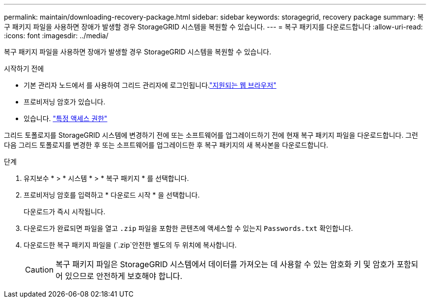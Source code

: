---
permalink: maintain/downloading-recovery-package.html 
sidebar: sidebar 
keywords: storagegrid, recovery package 
summary: 복구 패키지 파일을 사용하면 장애가 발생할 경우 StorageGRID 시스템을 복원할 수 있습니다. 
---
= 복구 패키지를 다운로드합니다
:allow-uri-read: 
:icons: font
:imagesdir: ../media/


[role="lead"]
복구 패키지 파일을 사용하면 장애가 발생할 경우 StorageGRID 시스템을 복원할 수 있습니다.

.시작하기 전에
* 기본 관리자 노드에서 를 사용하여 그리드 관리자에 로그인됩니다.link:../admin/web-browser-requirements.html["지원되는 웹 브라우저"]
* 프로비저닝 암호가 있습니다.
* 있습니다. link:../admin/admin-group-permissions.html["특정 액세스 권한"]


그리드 토폴로지를 StorageGRID 시스템에 변경하기 전에 또는 소프트웨어를 업그레이드하기 전에 현재 복구 패키지 파일을 다운로드합니다. 그런 다음 그리드 토폴로지를 변경한 후 또는 소프트웨어를 업그레이드한 후 복구 패키지의 새 복사본을 다운로드합니다.

.단계
. 유지보수 * > * 시스템 * > * 복구 패키지 * 를 선택합니다.
. 프로비저닝 암호를 입력하고 * 다운로드 시작 * 을 선택합니다.
+
다운로드가 즉시 시작됩니다.

. 다운로드가 완료되면 파일을 열고 `.zip` 파일을 포함한 콘텐츠에 액세스할 수 있는지 `Passwords.txt` 확인합니다.
. 다운로드한 복구 패키지 파일을 (`.zip`안전한 별도의 두 위치에 복사합니다.
+

CAUTION: 복구 패키지 파일은 StorageGRID 시스템에서 데이터를 가져오는 데 사용할 수 있는 암호화 키 및 암호가 포함되어 있으므로 안전하게 보호해야 합니다.


